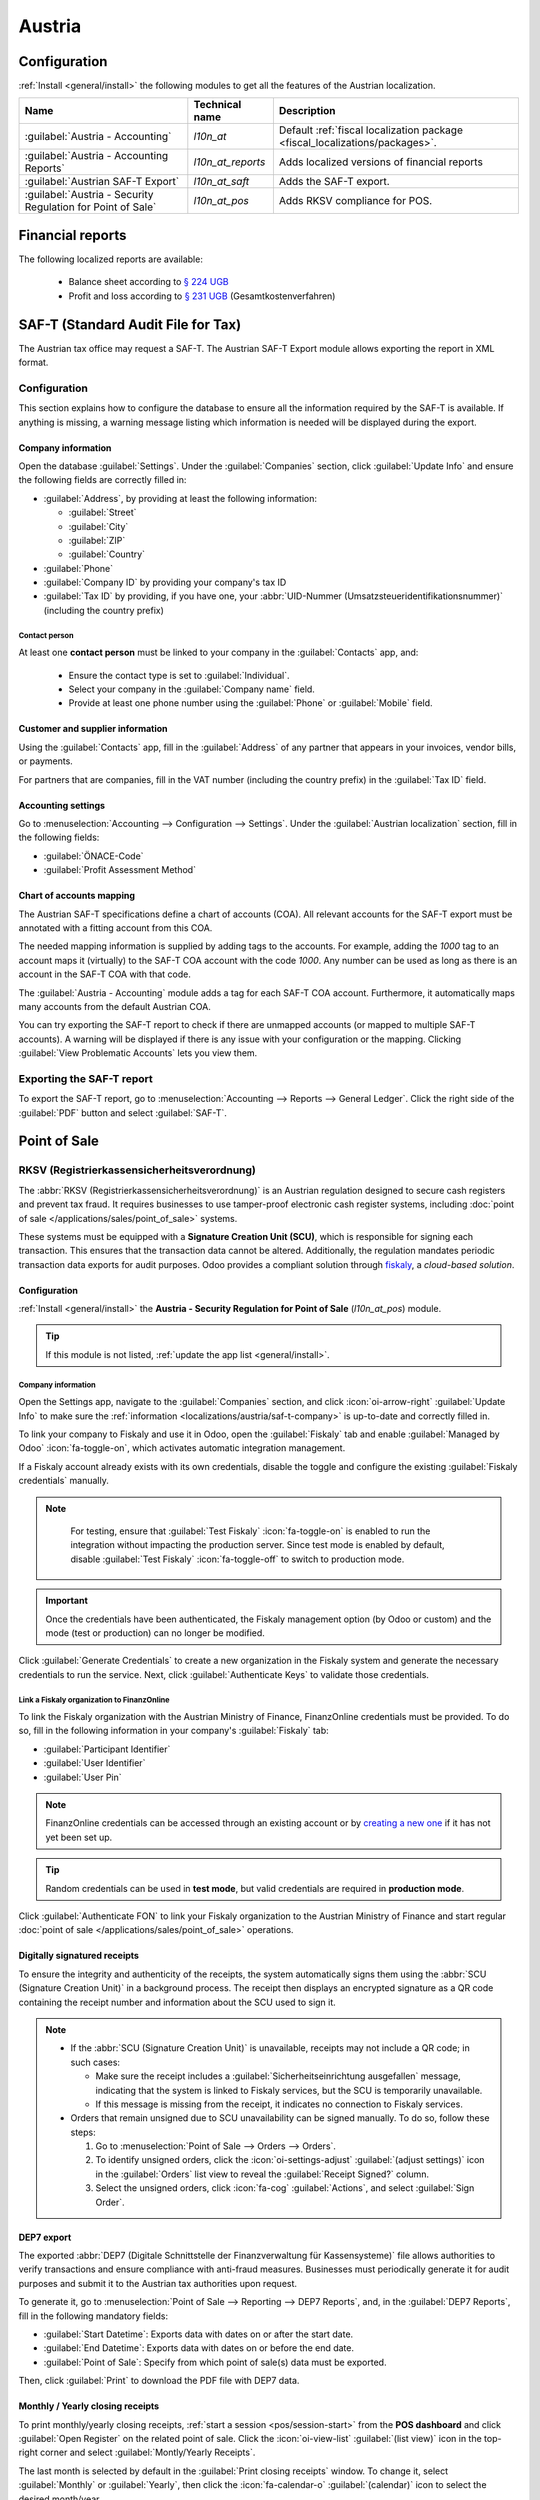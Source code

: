=======
Austria
=======

.. _localizations/austria/configuration:

Configuration
=============

:ref:`Install <general/install>` the following modules to get all the features of the Austrian
localization.

.. list-table::
   :header-rows: 1

   * - Name
     - Technical name
     - Description
   * - :guilabel:`Austria - Accounting`
     - `l10n_at`
     - Default :ref:`fiscal localization package <fiscal_localizations/packages>`.
   * - :guilabel:`Austria - Accounting Reports`
     - `l10n_at_reports`
     - Adds localized versions of financial reports
   * - :guilabel:`Austrian SAF-T Export`
     - `l10n_at_saft`
     - Adds the SAF-T export.
   * - :guilabel:`Austria - Security Regulation for Point of Sale`
     - `l10n_at_pos`
     - Adds RKSV compliance for POS.

.. seealso::
   :doc:`Documentation on e-invoicing’s legality and compliance in Austria
   <../accounting/customer_invoices/electronic_invoicing/austria>`

.. _localizations/austria/financial-reports:

Financial reports
=================

The following localized reports are available:

  - Balance sheet according to `§ 224 UGB <https://www.ris.bka.gv.at/NormDokument.wxe?Abfrage=Bundesnormen&Gesetzesnummer=10001702&Artikel=&Paragraf=224&Anlage=&Uebergangsrecht=>`_
  - Profit and loss according to `§ 231 UGB <https://www.ris.bka.gv.at/NormDokument.wxe?Abfrage=Bundesnormen&Gesetzesnummer=10001702&Artikel=&Paragraf=231&Anlage=&Uebergangsrecht=>`_ (Gesamtkostenverfahren)

.. seealso::
   :doc:`Accounting reporting documentation <../accounting/reporting>`

.. _localizations/austria/saf-t:

SAF-T (Standard Audit File for Tax)
===================================

The Austrian tax office may request a SAF-T. The Austrian SAF-T Export module allows exporting the
report in XML format.

.. _localizations/austria/saf-t-configuration:

Configuration
-------------

This section explains how to configure the database to ensure all the information required by the
SAF-T is available. If anything is missing, a warning message listing which information is needed
will be displayed during the export.

.. _localizations/austria/saf-t-company:

Company information
~~~~~~~~~~~~~~~~~~~

Open the database :guilabel:`Settings`. Under the :guilabel:`Companies` section, click
:guilabel:`Update Info` and ensure the following fields are correctly filled in:

- :guilabel:`Address`, by providing at least the following information:

  - :guilabel:`Street`
  - :guilabel:`City`
  - :guilabel:`ZIP`
  - :guilabel:`Country`

- :guilabel:`Phone`
- :guilabel:`Company ID` by providing your company's tax ID
- :guilabel:`Tax ID` by providing, if you have one, your :abbr:`UID-Nummer
  (Umsatzsteueridentifikationsnummer)` (including the country prefix)

.. _localizations/austria/saf-t-contact:

Contact person
**************

At least one **contact person** must be linked to your company in the :guilabel:`Contacts` app, and:

  - Ensure the contact type is set to :guilabel:`Individual`.
  - Select your company in the :guilabel:`Company name` field.
  - Provide at least one phone number using the :guilabel:`Phone` or :guilabel:`Mobile` field.

.. _localizations/austria/saf-t-customer-supplier-information:

Customer and supplier information
~~~~~~~~~~~~~~~~~~~~~~~~~~~~~~~~~

Using the :guilabel:`Contacts` app, fill in the :guilabel:`Address` of any partner that appears in
your invoices, vendor bills, or payments.

For partners that are companies, fill in the VAT number (including the country prefix) in the
:guilabel:`Tax ID` field.

.. _localizations/austria/saf-t-accounting:

Accounting settings
~~~~~~~~~~~~~~~~~~~

Go to :menuselection:`Accounting --> Configuration --> Settings`. Under the :guilabel:`Austrian
localization` section, fill in the following fields:

- :guilabel:`ÖNACE-Code`
- :guilabel:`Profit Assessment Method`

.. seealso::
   `ÖNACE information on the Austrian Economic Chambers website
   <https://www.wko.at/service/zahlen-daten-fakten/oenace.html>`_

.. _localizations/austria/saf-t-chart-of-account:

Chart of accounts mapping
~~~~~~~~~~~~~~~~~~~~~~~~~

The Austrian SAF-T specifications define a chart of accounts (COA). All relevant accounts for the
SAF-T export must be annotated with a fitting account from this COA.

The needed mapping information is supplied by adding tags to the accounts. For example, adding the
`1000` tag to an account maps it (virtually) to the SAF-T COA account with the code `1000`. Any
number can be used as long as there is an account in the SAF-T COA with that code.

The :guilabel:`Austria - Accounting` module adds a tag for each SAF-T COA account. Furthermore, it
automatically maps many accounts from the default Austrian COA.

You can try exporting the SAF-T report to check if there are unmapped accounts (or mapped to
multiple SAF-T accounts). A warning will be displayed if there is any issue with your configuration
or the mapping. Clicking :guilabel:`View Problematic Accounts` lets you view them.

.. seealso::
   :doc:`Chart of accounts documentation <../accounting/get_started/chart_of_accounts>`

.. _localizations/austria/saf-t-exporting:

Exporting the SAF-T report
--------------------------

To export the SAF-T report, go to :menuselection:`Accounting --> Reports --> General Ledger`. Click
the right side of the :guilabel:`PDF` button and select :guilabel:`SAF-T`.

.. image:: austria/austria-saft-button.png
   :alt: The SAF-T button to export the file in XML format

.. _localizations/austria/pos:

Point of Sale
=============

.. _localizations/austria/pos-rksv:

RKSV (Registrierkassensicherheitsverordnung)
--------------------------------------------

The :abbr:`RKSV (Registrierkassensicherheitsverordnung)` is an Austrian regulation designed
to secure cash registers and prevent tax fraud. It requires businesses to use tamper-proof
electronic cash register systems, including :doc:`point of sale </applications/sales/point_of_sale>`
systems.

These systems must be equipped with a **Signature Creation Unit (SCU)**, which is
responsible for signing each transaction. This ensures that the transaction data cannot be altered.
Additionally, the regulation mandates periodic transaction data exports for audit purposes. Odoo
provides a compliant solution through `fiskaly <https://fiskaly.com>`_, a *cloud-based solution*.

.. _localizations/austria/pos-rksv-configuration:

Configuration
~~~~~~~~~~~~~

:ref:`Install <general/install>` the **Austria - Security Regulation for Point of Sale**
(`l10n_at_pos`) module.

.. tip::
   If this module is not listed, :ref:`update the app list <general/install>`.

.. _localizations/austria/pos-rksv-company:

Company information
*******************

Open the Settings app, navigate to the :guilabel:`Companies` section, and click
:icon:`oi-arrow-right` :guilabel:`Update Info` to make sure the :ref:`information
<localizations/austria/saf-t-company>` is up-to-date and correctly filled in.

To link your company to Fiskaly and use it in Odoo, open the :guilabel:`Fiskaly` tab and enable
:guilabel:`Managed by Odoo` :icon:`fa-toggle-on`, which activates automatic integration management.

If a Fiskaly account already exists with its own credentials, disable the toggle and configure the
existing :guilabel:`Fiskaly credentials` manually.

.. note::
   For testing, ensure that :guilabel:`Test Fiskaly` :icon:`fa-toggle-on` is enabled to run the
   integration without impacting the production server. Since test mode is enabled by default,
   disable :guilabel:`Test Fiskaly` :icon:`fa-toggle-off` to switch to production mode.

  .. image:: austria/management-toggle.png
    :alt: Management toggle

.. important::
   Once the credentials have been authenticated, the Fiskaly management option (by Odoo or custom)
   and the mode (test or production) can no longer be modified.

Click :guilabel:`Generate Credentials` to create a new organization in the Fiskaly system and
generate the necessary credentials to run the service. Next, click :guilabel:`Authenticate Keys`
to validate those credentials.

.. _localizations/austria/pos-fiskaly-finanzonline:

Link a Fiskaly organization to FinanzOnline
*******************************************

To link the Fiskaly organization with the Austrian Ministry of Finance, FinanzOnline credentials
must be provided. To do so, fill in the following information in your company's :guilabel:`Fiskaly`
tab:

- :guilabel:`Participant Identifier`
- :guilabel:`User Identifier`
- :guilabel:`User Pin`

.. note::
   FinanzOnline credentials can be accessed through an existing account or by `creating a new one
   <https://finanzonline.bmf.gv.at/>`_ if it has not yet been set up.

.. tip::
   Random credentials can be used in **test mode**, but valid credentials are required in
   **production mode**.

Click :guilabel:`Authenticate FON` to link your Fiskaly organization to the Austrian Ministry of
Finance and start regular :doc:`point of sale </applications/sales/point_of_sale>` operations.

.. _localizations/austria/pos-digitally-sign-receipts:

Digitally signatured receipts
~~~~~~~~~~~~~~~~~~~~~~~~~~~~~

To ensure the integrity and authenticity of the receipts, the system automatically signs them using
the :abbr:`SCU (Signature Creation Unit)` in a background process. The receipt then displays an
encrypted signature as a QR code containing the receipt number and information about the SCU used to
sign it.

.. note::
   - If the :abbr:`SCU (Signature Creation Unit)` is unavailable, receipts may not include a QR
     code; in such cases:

     - Make sure the receipt includes a :guilabel:`Sicherheitseinrichtung ausgefallen` message,
       indicating that the system is linked to Fiskaly services, but the SCU is temporarily
       unavailable.
     - If this message is missing from the receipt, it indicates no connection to Fiskaly services.

   - Orders that remain unsigned due to SCU unavailability can be signed manually. To do so, follow
     these steps:

     #. Go to :menuselection:`Point of Sale --> Orders --> Orders`.
     #. To identify unsigned orders, click the :icon:`oi-settings-adjust` :guilabel:`(adjust
        settings)` icon in the :guilabel:`Orders` list view to reveal the :guilabel:`Receipt
        Signed?` column.
     #. Select the unsigned orders, click :icon:`fa-cog` :guilabel:`Actions`, and select
        :guilabel:`Sign Order`.

.. _localizations/austria/pos-dep7:

DEP7 export
~~~~~~~~~~~

The exported :abbr:`DEP7 (Digitale Schnittstelle der Finanzverwaltung für Kassensysteme)` file
allows authorities to verify transactions and ensure compliance with anti-fraud measures. Businesses
must periodically generate it for audit purposes and submit it to the Austrian tax authorities upon
request.

To generate it, go to :menuselection:`Point of Sale --> Reporting --> DEP7 Reports`, and, in the
:guilabel:`DEP7 Reports`, fill in the following mandatory fields:

- :guilabel:`Start Datetime`: Exports data with dates on or after the start date.
- :guilabel:`End Datetime`: Exports data with dates on or before the end date.
- :guilabel:`Point of Sale`: Specify from which point of sale(s) data must be exported.

Then, click :guilabel:`Print` to download the PDF file with DEP7 data.

.. image:: austria/dep7-reports.png
   :alt: DEP7 Reports

.. _localizations/austria/pos-montly-yearly-receipts:

Monthly / Yearly closing receipts
~~~~~~~~~~~~~~~~~~~~~~~~~~~~~~~~~

To print monthly/yearly closing receipts, :ref:`start a session <pos/session-start>` from the **POS
dashboard** and click :guilabel:`Open Register` on the related point of sale. Click the
:icon:`oi-view-list` :guilabel:`(list view)` icon in the top-right corner and select
:guilabel:`Montly/Yearly Receipts`.

The last month is selected by default in the :guilabel:`Print closing receipts` window. To change
it,  select :guilabel:`Monthly` or :guilabel:`Yearly`, then click the :icon:`fa-calendar-o`
:guilabel:`(calendar)` icon to select the desired month/year.
